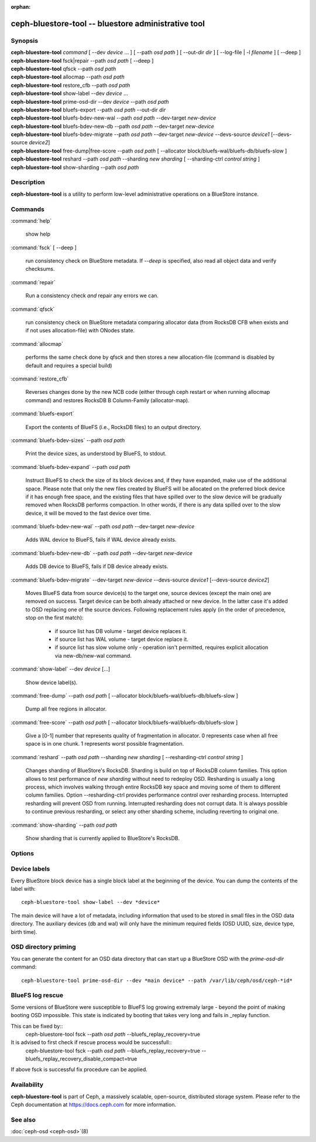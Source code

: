 :orphan:

======================================================
 ceph-bluestore-tool -- bluestore administrative tool
======================================================

.. program:: ceph-bluestore-tool

Synopsis
========

| **ceph-bluestore-tool** *command*
  [ --dev *device* ... ]
  [ --path *osd path* ]
  [ --out-dir *dir* ]
  [ --log-file | -l *filename* ]
  [ --deep ]
| **ceph-bluestore-tool** fsck|repair --path *osd path* [ --deep ]
| **ceph-bluestore-tool** qfsck       --path *osd path*
| **ceph-bluestore-tool** allocmap    --path *osd path*
| **ceph-bluestore-tool** restore_cfb --path *osd path*
| **ceph-bluestore-tool** show-label --dev *device* ...
| **ceph-bluestore-tool** prime-osd-dir --dev *device* --path *osd path*
| **ceph-bluestore-tool** bluefs-export --path *osd path* --out-dir *dir*
| **ceph-bluestore-tool** bluefs-bdev-new-wal --path *osd path* --dev-target *new-device*
| **ceph-bluestore-tool** bluefs-bdev-new-db --path *osd path* --dev-target *new-device*
| **ceph-bluestore-tool** bluefs-bdev-migrate --path *osd path* --dev-target *new-device* --devs-source *device1* [--devs-source *device2*]
| **ceph-bluestore-tool** free-dump|free-score --path *osd path* [ --allocator block/bluefs-wal/bluefs-db/bluefs-slow ]
| **ceph-bluestore-tool** reshard --path *osd path* --sharding *new sharding* [ --sharding-ctrl *control string* ]
| **ceph-bluestore-tool** show-sharding --path *osd path*


Description
===========

**ceph-bluestore-tool** is a utility to perform low-level administrative
operations on a BlueStore instance.

Commands
========

:command:`help`

   show help

:command:`fsck` [ --deep ]

   run consistency check on BlueStore metadata.  If *--deep* is specified, also read all object data and verify checksums.

:command:`repair`

   Run a consistency check *and* repair any errors we can.

:command:`qfsck`

   run consistency check on BlueStore metadata comparing allocator data (from RocksDB CFB when exists and if not uses allocation-file) with ONodes state.

:command:`allocmap`

   performs the same check done by qfsck and then stores a new allocation-file (command is disabled by default and requires a special build)

:command:`restore_cfb`

   Reverses changes done by the new NCB code (either through ceph restart or when running allocmap command) and restores RocksDB B Column-Family (allocator-map).


:command:`bluefs-export`

   Export the contents of BlueFS (i.e., RocksDB files) to an output directory.

:command:`bluefs-bdev-sizes` --path *osd path*

   Print the device sizes, as understood by BlueFS, to stdout.

:command:`bluefs-bdev-expand` --path *osd path*

   Instruct BlueFS to check the size of its block devices and, if they have
   expanded, make use of the additional space. Please note that only the new
   files created by BlueFS will be allocated on the preferred block device if
   it has enough free space, and the existing files that have spilled over to
   the slow device will be gradually removed when RocksDB performs compaction.
   In other words, if there is any data spilled over to the slow device, it
   will be moved to the fast device over time.

:command:`bluefs-bdev-new-wal` --path *osd path* --dev-target *new-device*

   Adds WAL device to BlueFS, fails if WAL device already exists.

:command:`bluefs-bdev-new-db` --path *osd path* --dev-target *new-device*

   Adds DB device to BlueFS, fails if DB device already exists.
   
:command:`bluefs-bdev-migrate` --dev-target *new-device* --devs-source *device1* [--devs-source *device2*]

   Moves BlueFS data from source device(s) to the target one, source devices
   (except the main one) are removed on success. Target device can be both
   already attached or new device. In the latter case it's added to OSD
   replacing one of the source devices. Following replacement rules apply
   (in the order of precedence, stop on the first match):

      - if source list has DB volume - target device replaces it.
      - if source list has WAL volume - target device replace it.
      - if source list has slow volume only - operation isn't permitted, requires explicit allocation via new-db/new-wal command.

:command:`show-label` --dev *device* [...]

   Show device label(s).	   

:command:`free-dump` --path *osd path* [ --allocator block/bluefs-wal/bluefs-db/bluefs-slow ]

   Dump all free regions in allocator.

:command:`free-score` --path *osd path* [ --allocator block/bluefs-wal/bluefs-db/bluefs-slow ]

   Give a [0-1] number that represents quality of fragmentation in allocator.
   0 represents case when all free space is in one chunk. 1 represents worst possible fragmentation.

:command:`reshard` --path *osd path* --sharding *new sharding* [ --resharding-ctrl *control string* ]

   Changes sharding of BlueStore's RocksDB. Sharding is build on top of RocksDB column families.
   This option allows to test performance of *new sharding* without need to redeploy OSD.
   Resharding is usually a long process, which involves walking through entire RocksDB key space
   and moving some of them to different column families.
   Option --resharding-ctrl provides performance control over resharding process.
   Interrupted resharding will prevent OSD from running.
   Interrupted resharding does not corrupt data. It is always possible to continue previous resharding,
   or select any other sharding scheme, including reverting to original one.

:command:`show-sharding` --path *osd path*

   Show sharding that is currently applied to BlueStore's RocksDB.

Options
=======

.. option:: --dev *device*

   Add *device* to the list of devices to consider

.. option:: --devs-source *device*

   Add *device* to the list of devices to consider as sources for migrate operation

.. option:: --dev-target *device*

   Specify target *device* migrate operation or device to add for adding new DB/WAL.

.. option:: --path *osd path*

   Specify an osd path.  In most cases, the device list is inferred from the symlinks present in *osd path*.  This is usually simpler than explicitly specifying the device(s) with --dev.

.. option:: --out-dir *dir*

   Output directory for bluefs-export

.. option:: -l, --log-file *log file*

   file to log to

.. option:: --log-level *num*

   debug log level.  Default is 30 (extremely verbose), 20 is very
   verbose, 10 is verbose, and 1 is not very verbose.

.. option:: --deep

   deep scrub/repair (read and validate object data, not just metadata)

.. option:: --allocator *name*

   Useful for *free-dump* and *free-score* actions. Selects allocator(s).

.. option:: --resharding-ctrl *control string*

   Provides control over resharding process. Specifies how often refresh RocksDB iterator,
   and how large should commit batch be before committing to RocksDB. Option format is:
   <iterator_refresh_bytes>/<iterator_refresh_keys>/<batch_commit_bytes>/<batch_commit_keys>
   Default: 10000000/10000/1000000/1000

Device labels
=============

Every BlueStore block device has a single block label at the beginning of the
device.  You can dump the contents of the label with::

  ceph-bluestore-tool show-label --dev *device*

The main device will have a lot of metadata, including information
that used to be stored in small files in the OSD data directory.  The
auxiliary devices (db and wal) will only have the minimum required
fields (OSD UUID, size, device type, birth time).

OSD directory priming
=====================

You can generate the content for an OSD data directory that can start up a
BlueStore OSD with the *prime-osd-dir* command::

  ceph-bluestore-tool prime-osd-dir --dev *main device* --path /var/lib/ceph/osd/ceph-*id*

BlueFS log rescue
=====================

Some versions of BlueStore were susceptible to BlueFS log growing extremaly large -
beyond the point of making booting OSD impossible. This state is indicated by
booting that takes very long and fails in _replay function.

This can be fixed by::
  ceph-bluestore-tool fsck --path *osd path* --bluefs_replay_recovery=true

It is advised to first check if rescue process would be successfull::
  ceph-bluestore-tool fsck --path *osd path* \
  --bluefs_replay_recovery=true --bluefs_replay_recovery_disable_compact=true

If above fsck is successful fix procedure can be applied.

Availability
============

**ceph-bluestore-tool** is part of Ceph, a massively scalable,
open-source, distributed storage system. Please refer to the Ceph
documentation at https://docs.ceph.com for more information.


See also
========

:doc:`ceph-osd <ceph-osd>`\(8)
